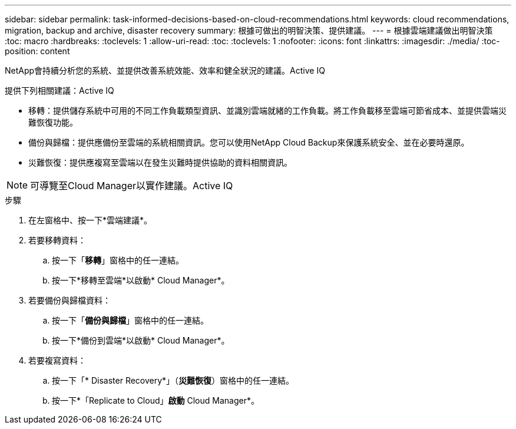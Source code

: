 ---
sidebar: sidebar 
permalink: task-informed-decisions-based-on-cloud-recommendations.html 
keywords: cloud recommendations, migration, backup and archive, disaster recovery 
summary: 根據可做出的明智決策、提供建議。 
---
= 根據雲端建議做出明智決策
:toc: macro
:hardbreaks:
:toclevels: 1
:allow-uri-read: 
:toc: 
:toclevels: 1
:nofooter: 
:icons: font
:linkattrs: 
:imagesdir: ./media/
:toc-position: content


[role="lead"]
NetApp會持續分析您的系統、並提供改善系統效能、效率和健全狀況的建議。Active IQ

提供下列相關建議：Active IQ

* 移轉：提供儲存系統中可用的不同工作負載類型資訊、並識別雲端就緒的工作負載。將工作負載移至雲端可節省成本、並提供雲端災難恢復功能。
* 備份與歸檔：提供應備份至雲端的系統相關資訊。您可以使用NetApp Cloud Backup來保護系統安全、並在必要時還原。
* 災難恢復：提供應複寫至雲端以在發生災難時提供協助的資料相關資訊。



NOTE: 可導覽至Cloud Manager以實作建議。Active IQ

.步驟
. 在左窗格中、按一下*雲端建議*。
. 若要移轉資料：
+
.. 按一下「*移轉*」窗格中的任一連結。
.. 按一下*移轉至雲端*以啟動* Cloud Manager*。


. 若要備份與歸檔資料：
+
.. 按一下「*備份與歸檔*」窗格中的任一連結。
.. 按一下*備份到雲端*以啟動* Cloud Manager*。


. 若要複寫資料：
+
.. 按一下「* Disaster Recovery*」（*災難恢復*）窗格中的任一連結。
.. 按一下*「Replicate to Cloud」*啟動* Cloud Manager*。



